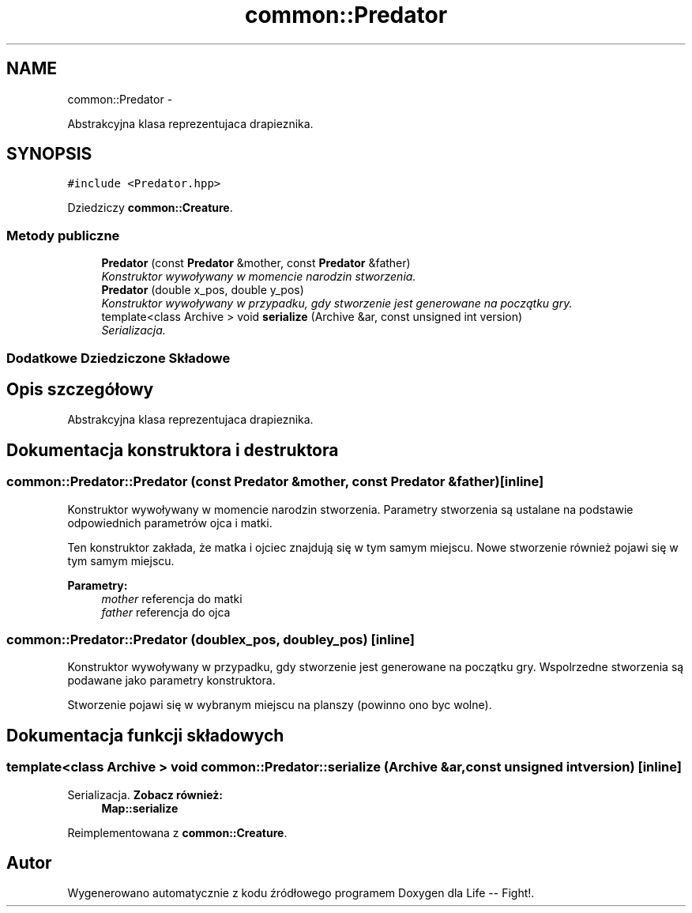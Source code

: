 .TH "common::Predator" 3 "Cz, 23 maj 2013" "Version 0.1" "Life -- Fight!" \" -*- nroff -*-
.ad l
.nh
.SH NAME
common::Predator \- 
.PP
Abstrakcyjna klasa reprezentujaca drapieznika\&.  

.SH SYNOPSIS
.br
.PP
.PP
\fC#include <Predator\&.hpp>\fP
.PP
Dziedziczy \fBcommon::Creature\fP\&.
.SS "Metody publiczne"

.in +1c
.ti -1c
.RI "\fBPredator\fP (const \fBPredator\fP &mother, const \fBPredator\fP &father)"
.br
.RI "\fIKonstruktor wywoływany w momencie narodzin stworzenia\&. \fP"
.ti -1c
.RI "\fBPredator\fP (double x_pos, double y_pos)"
.br
.RI "\fIKonstruktor wywoływany w przypadku, gdy stworzenie jest generowane na początku gry\&. \fP"
.ti -1c
.RI "template<class Archive > void \fBserialize\fP (Archive &ar, const unsigned int version)"
.br
.RI "\fISerializacja\&. \fP"
.in -1c
.SS "Dodatkowe Dziedziczone Składowe"
.SH "Opis szczegółowy"
.PP 
Abstrakcyjna klasa reprezentujaca drapieznika\&. 
.SH "Dokumentacja konstruktora i destruktora"
.PP 
.SS "common::Predator::Predator (const \fBPredator\fP &mother, const \fBPredator\fP &father)\fC [inline]\fP"

.PP
Konstruktor wywoływany w momencie narodzin stworzenia\&. Parametry stworzenia są ustalane na podstawie odpowiednich parametrów ojca i matki\&.
.PP
Ten konstruktor zakłada, że matka i ojciec znajdują się w tym samym miejscu\&. Nowe stworzenie również pojawi się w tym samym miejscu\&.
.PP
\fBParametry:\fP
.RS 4
\fImother\fP referencja do matki 
.br
\fIfather\fP referencja do ojca 
.RE
.PP

.SS "common::Predator::Predator (doublex_pos, doubley_pos)\fC [inline]\fP"

.PP
Konstruktor wywoływany w przypadku, gdy stworzenie jest generowane na początku gry\&. Wspolrzedne stworzenia są podawane jako parametry konstruktora\&.
.PP
Stworzenie pojawi się w wybranym miejscu na planszy (powinno ono byc wolne)\&. 
.SH "Dokumentacja funkcji składowych"
.PP 
.SS "template<class Archive > void common::Predator::serialize (Archive &ar, const unsigned intversion)\fC [inline]\fP"

.PP
Serializacja\&. \fBZobacz również:\fP
.RS 4
\fBMap::serialize\fP 
.RE
.PP

.PP
Reimplementowana z \fBcommon::Creature\fP\&.

.SH "Autor"
.PP 
Wygenerowano automatycznie z kodu źródłowego programem Doxygen dla Life -- Fight!\&.
